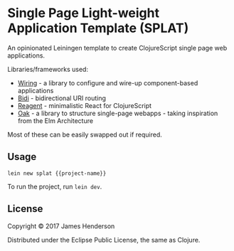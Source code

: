 * Single Page Light-weight Application Template (SPLAT)

An opinionated Leiningen template to create ClojureScript single page web applications.

Libraries/frameworks used:
- [[https://github.com/jarohen/wiring][Wiring]] - a library to configure and wire-up component-based applications
- [[https://github.com/juxt/bidi][Bidi]] - bidirectional URI routing
- [[https://reagent-project.github.io/][Reagent]] - minimalistic React for ClojureScript
- [[https://github.com/jarohen/oak][Oak]] - a library to structure single-page webapps - taking inspiration from the Elm Architecture

Most of these can be easily swapped out if required.

** Usage

#+BEGIN_SRC shell
  lein new splat {{project-name}}
#+END_SRC

To run the project, run =lein dev=.

** License

Copyright © 2017 James Henderson

Distributed under the Eclipse Public License, the same as Clojure.
